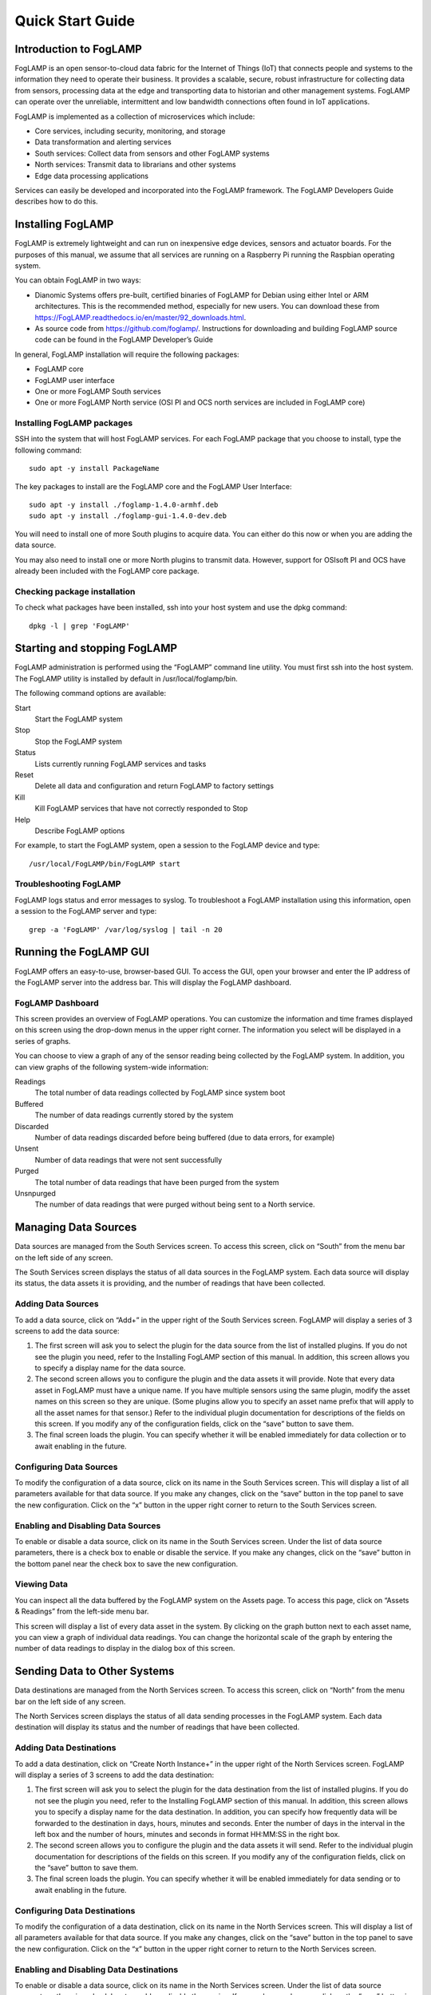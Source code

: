 *****************
Quick Start Guide
*****************

Introduction to FogLAMP
=======================

FogLAMP is an open sensor-to-cloud data fabric for the Internet of Things (IoT) that connects people and systems to the information they need to operate their business.  It provides a scalable, secure, robust infrastructure for collecting data from sensors, processing data at the edge and transporting data to historian and other management systems. FogLAMP can operate over the unreliable, intermittent and low bandwidth connections often found in IoT applications. 

FogLAMP is implemented as a collection of microservices which include:

- Core services, including security, monitoring, and storage
- Data transformation and alerting services
- South services: Collect data from sensors and other FogLAMP systems
- North services: Transmit data to librarians and other systems
- Edge data processing applications

Services can easily be developed and incorporated into the FogLAMP framework. The FogLAMP Developers Guide describes how to do this.

Installing FogLAMP
==================

FogLAMP is extremely lightweight and can run on inexpensive edge devices, sensors and actuator boards.  For the purposes of this manual, we assume that all services are running on a Raspberry Pi running the Raspbian operating system.

You can obtain FogLAMP in two ways:

- Dianomic Systems offers pre-built, certified binaries of FogLAMP for Debian using either Intel or ARM architectures. This is the recommended method, especially for new users. You can download these from https://FogLAMP.readthedocs.io/en/master/92_downloads.html.   
- As source code from https://github.com/foglamp/.  Instructions for downloading and building FogLAMP source code can be found in the FogLAMP Developer’s Guide

In general, FogLAMP installation will require the following packages:

- FogLAMP core
- FogLAMP user interface
- One or more FogLAMP South services
- One or more FogLAMP North service (OSI PI and OCS north services are included in FogLAMP core)

Installing FogLAMP packages
###########################

SSH into the system that will host FogLAMP services. For each FogLAMP package that you choose to install, type the following command::

  sudo apt -y install PackageName
    
The key packages to install are the FogLAMP core and the FogLAMP User Interface::

  sudo apt -y install ./foglamp-1.4.0-armhf.deb
  sudo apt -y install ./foglamp-gui-1.4.0-dev.deb

You will need to install one of more South plugins to acquire data.  You can either do this now or when you are adding the data source.

You may also need to install one or more North plugins to transmit data.  However, support for OSIsoft PI and OCS have already been included with the FogLAMP core package.

Checking package installation
#############################

To check what packages have been installed, ssh into your host system and use the dpkg command::

  dpkg -l | grep 'FogLAMP'

Starting and stopping FogLAMP
=============================

FogLAMP administration is performed using the “FogLAMP” command line utility.  You must first ssh into the host system.  The FogLAMP utility is installed by default in /usr/local/foglamp/bin.

The following command options are available:

Start
  Start the FogLAMP system

Stop
  Stop the FogLAMP system

Status
  Lists currently running FogLAMP services and tasks

Reset
  Delete all data and configuration and return FogLAMP to factory settings

Kill
  Kill FogLAMP services that have not correctly responded to Stop

Help
  Describe FogLAMP options

For example, to start the FogLAMP system, open a session to the FogLAMP device and type::

/usr/local/FogLAMP/bin/FogLAMP start

Troubleshooting FogLAMP
#######################

FogLAMP logs status and error messages to syslog.  To troubleshoot a FogLAMP installation using this information, open a session to the FogLAMP server and type::

  grep -a 'FogLAMP' /var/log/syslog | tail -n 20

Running the FogLAMP GUI
=======================

FogLAMP offers an easy-to-use, browser-based GUI.  To access the GUI, open your browser and enter the IP address of the FogLAMP server into the address bar.  This will display the FogLAMP dashboard.

FogLAMP Dashboard
#################

This screen provides an overview of FogLAMP operations.  You can customize the information and time frames displayed on this screen using the drop-down menus in the upper right corner.  The information you select will be displayed in a series of graphs.

You can choose to view a graph of any of the sensor reading being collected by the FogLAMP system.  In addition, you can view graphs of the following system-wide information:

Readings
  The total number of data readings collected by FogLAMP since system boot
Buffered
  The number of data readings currently stored by the system
Discarded
  Number of data readings discarded before being buffered (due to data errors, for example)
Unsent
  Number of data readings that were not sent successfully
Purged
  The total number of data readings that have been purged from the system
Unsnpurged
  The number of data readings that were purged without being sent to a North service.

Managing Data Sources
=====================

Data sources are managed from the South Services screen.  To access this screen, click on “South” from the menu bar on the left side of any screen.

The South Services screen displays the status of all data sources in the FogLAMP system.  Each data source will display its status, the data assets it is providing, and the number of readings that have been collected.

Adding Data Sources
###################

To add a data source, click on “Add+” in the upper right of the South Services screen.  FogLAMP will display a series of 3 screens to add the data source: 

1. The first screen will ask you to select the plugin for the data source from the list of installed plugins.  If you do not see the plugin you need, refer to the Installing FogLAMP section of this manual.  In addition, this screen allows you to specify a display name for the data source.
2. The second screen allows you to configure the plugin and the data assets it will provide.  Note that every data asset in FogLAMP must have a unique name.  If you have multiple sensors using the same plugin, modify the asset names on this screen so they are unique. (Some plugins allow you to specify an asset name prefix that will apply to all the asset names for that sensor.)  Refer to the individual plugin documentation for descriptions of the fields on this screen.  If you modify any of the configuration fields, click on the “save” button to save them.
3. The final screen loads the plugin.  You can specify whether it will be enabled immediately for data collection or to await enabling in the future.

Configuring Data Sources
########################

To modify the configuration of a data source, click on its name in the South Services screen. This will display a list of all parameters available for that data source.  If you make any changes, click on the “save” button in the top panel to save the new configuration.  Click on the “x” button in the upper right corner to return to the South Services screen.

Enabling and Disabling Data Sources
###################################

To enable or disable a data source, click on its name in the South Services screen. Under the list of data source parameters, there is a check box to enable or disable the service.  If you make any changes, click on the “save” button in the bottom panel near the check box to save the new configuration.

Viewing Data
############

You can inspect all the data buffered by the FogLAMP system on the Assets page.  To access this page, click on “Assets & Readings” from the left-side menu bar.

This screen will display a list of every data asset in the system.  By clicking on the graph button next to each asset name, you can view a graph of individual data readings.  You can change the horizontal scale of the graph by entering the number of data readings to display in the dialog box of this screen.

Sending Data to Other Systems
=============================

Data destinations are managed from the North Services screen.  To access this screen, click on “North” from the menu bar on the left side of any screen.

The North Services screen displays the status of all data sending processes in the FogLAMP system.  Each data destination will display its status and the number of readings that have been collected.

Adding Data Destinations
########################

To add a data destination, click on “Create North Instance+” in the upper right of the North Services screen.  FogLAMP will display a series of 3 screens to add the data destination:

1. The first screen will ask you to select the plugin for the data destination from the list of installed plugins.  If you do not see the plugin you need, refer to the Installing FogLAMP section of this manual.  In addition, this screen allows you to specify a display name for the data destination. In addition, you can specify how frequently data will be forwarded to the destination in days, hours, minutes and seconds.  Enter the number of days in the interval in the left box and the number of hours, minutes and seconds in format HH:MM:SS in the right box.
2. The second screen allows you to configure the plugin and the data assets it will send.  Refer to the individual plugin documentation for descriptions of the fields on this screen.  If you modify any of the configuration fields, click on the “save” button to save them.
3. The final screen loads the plugin.  You can specify whether it will be enabled immediately for data sending or to await enabling in the future.

Configuring Data Destinations
#############################

To modify the configuration of a data destination, click on its name in the North Services screen. This will display a list of all parameters available for that data source.  If you make any changes, click on the “save” button in the top panel to save the new configuration.  Click on the “x” button in the upper right corner to return to the North Services screen.

Enabling and Disabling Data Destinations
########################################

To enable or disable a data source, click on its name in the North Services screen. Under the list of data source parameters, there is a check box to enable or disable the service.  If you make any changes, click on the “save” button in the bottom panel near the check box to save the new configuration.

Using the FogLAMP PI plugin
###########################

OSISoft Pi systems are one of the most common destinations for FogLAMP data.  To send data to a Pi server, first create a new OMF application in the Pi Relay Data Connection Manager.  Connect the new application to the OMF Connector Relay.
In the FogLAMP user interface, now create a new North instance and select the “pi_server” plugin on the first screen.
The second screen will request the following information:

- Basic Information
   - URL: The Relay Ingress URL provided by Pi (under “more” in the status pane)
   - producerToken: The Producer Token provided by Pi (under “more” in the status pane)
- Static Data: Data to include in every reading sent to Pi.  For example, you can use this to specify the location of the devices being monitored by the FogLAMP server.
   - Data Filtering
   - applyFilter: Set to True if you are using a filter rule, false if not.
   - filterRule: A JQ formatted filter that determines which readings to send to Pi
- Connection management (These should only be changed with guidance from support)
   - OMFHttpTimeout: Number of seconds to wait before FogLAMP will time out an HTTP connection attempt
   - OMFRetrySleepTime: Number of seconds to wait before retrying the HTTP connection (FogLAMP doubles this time after each failed attempt).
   - OMFMaxRetry: Maximum number of times to retry connecting to the Pi server
- Other (Rarely changed)
   - formatInteger: Used to match FogLAMP data types to the data type configured in PI
      - formatNumber: Used to match FogLAMP data types to the data type configured in PI

Administering the FogLAMP Server
================================

Purging Old Data
################

FogLAMP buffers South Services readings in a local database and periodically forwards them to North Services.  Old readings should be periodically purged from this database to free space for new readings.

If the buffered data exceeds the maximum storage available on the FogLAMP server, BAD THNGS WILL HAPPEN??!!

To configure the purge function, click “Configuration” in the left menu bar. Select “Utilities” from the dropdown and then “Purge the readings table”.  You can set the following options:

Size
  Purge any data (starting with the oldest) that would cause the database to exceed this size (in kilobytes)
Age
  Purge all data older than this value (in hours?)
retainUnsent
  Regardless of the values of size and age, do not purge any data that has not yet been sent to at least one North interface

By default, Pi purges old data once per hour.  To configure this, click “Scheduled Tasks” from the left menu bar. Click the edit icon next to the “purge” entry  in the Schedules table.

Under “Repeat (Interval)”, set the new interval in full days in the left box and the hours, minutes and seconds (in HH:MM:SS format) in the right box 

By changing Type to “Timed”, you can also schedule the day and time when the first instance of the purge will occur. After this, purges will repeat after each specified interval. IS THIS TRUE?

If you don’t want data to be purged automatically, set the Type to “Manual”. Be sure to manually start a purge before storage on the FogLAMP system is full.

Ensure that the “Exclusive” and “Enabled” boxes are checked and click “Save” to schedule purges

Backing up and Restoring Readings
=================================

TBD

Troubleshooting and Support
===========================

FogLAMP keep detailed logs of system events for both auditing and troubleshooting use… What are these logs really for? What’s the difference?

If you have a service contract for your FogLAMP system, your support technician may ask you to send system data (?) to facilitate troubleshooting an issue.  To do this, click on “Support” in the left menu and then “Request New” in the upper right of the screen.  This will create an archive of information.  Click download to retrieve this archive to your system so you can email it to the technician.
